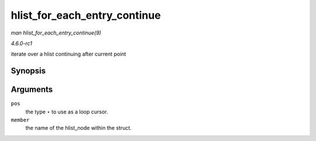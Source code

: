 
.. _API-hlist-for-each-entry-continue:

=============================
hlist_for_each_entry_continue
=============================

*man hlist_for_each_entry_continue(9)*

*4.6.0-rc1*

iterate over a hlist continuing after current point


Synopsis
========

.. c:function:: hlist_for_each_entry_continue( pos, member )

Arguments
=========

``pos``
    the type ⋆ to use as a loop cursor.

``member``
    the name of the hlist_node within the struct.
